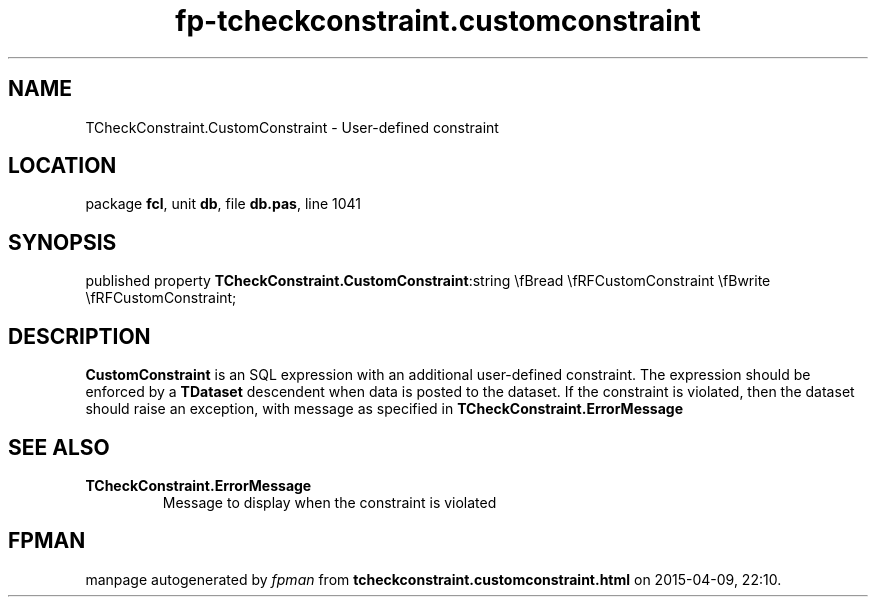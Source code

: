 .\" file autogenerated by fpman
.TH "fp-tcheckconstraint.customconstraint" 3 "2014-03-14" "fpman" "Free Pascal Programmer's Manual"
.SH NAME
TCheckConstraint.CustomConstraint - User-defined constraint
.SH LOCATION
package \fBfcl\fR, unit \fBdb\fR, file \fBdb.pas\fR, line 1041
.SH SYNOPSIS
published property  \fBTCheckConstraint.CustomConstraint\fR:string \\fBread \\fRFCustomConstraint \\fBwrite \\fRFCustomConstraint;
.SH DESCRIPTION
\fBCustomConstraint\fR is an SQL expression with an additional user-defined constraint. The expression should be enforced by a \fBTDataset\fR descendent when data is posted to the dataset. If the constraint is violated, then the dataset should raise an exception, with message as specified in \fBTCheckConstraint.ErrorMessage\fR


.SH SEE ALSO
.TP
.B TCheckConstraint.ErrorMessage
Message to display when the constraint is violated

.SH FPMAN
manpage autogenerated by \fIfpman\fR from \fBtcheckconstraint.customconstraint.html\fR on 2015-04-09, 22:10.

